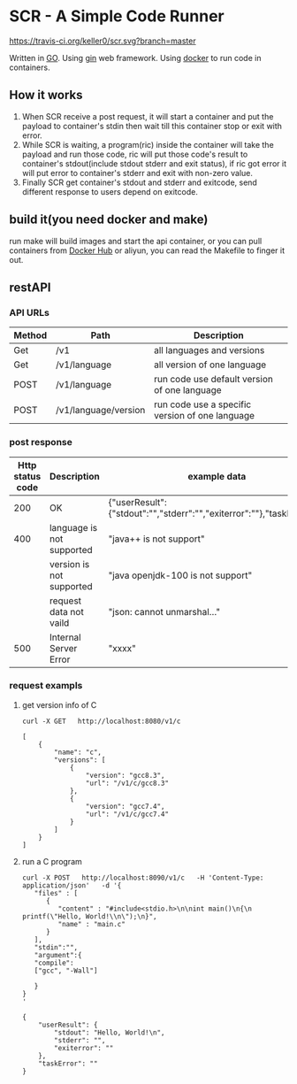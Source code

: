* SCR - A Simple Code Runner
  [[https://travis-ci.org/keller0/yxi.io][https://travis-ci.org/keller0/scr.svg?branch=master]]

  Written in [[https://golang.org/][GO]].
  Using [[https://gin-gonic.github.io/gin/][gin]] web framework.
  Using [[https://www.docker.com/][docker]] to run code in containers.

** How it works
   1. When SCR receive a post request, it will start a container and
      put the payload to container's stdin then wait till this
      container stop or exit with error.
   2. While SCR is waiting, a program(ric) inside the container will
      take the payload and run those code, ric will put those code's
      result to container's stdout(include stdout stderr and exit
      status), if ric got error it will put error to container's
      stderr and exit with non-zero value.
   3. Finally SCR get container's stdout and stderr and exitcode, send
      different response to users depend on exitcode.

** build it(you need docker and make)
    run make will build images and start the api container, or you can pull
containers from [[https://hub.docker.com/][Docker Hub]] or aliyun, you can read the Makefile to finger it out.

** restAPI
*** API URLs
|--------+----------------------+-------------------------------------------------|
| Method | Path                 | Description                                     |
|--------+----------------------+-------------------------------------------------|
| Get    | /v1                  | all languages and versions                      |
| Get    | /v1/language         | all version of one language                     |
| POST   | /v1/language         | run code use default version of one language    |
| POST   | /v1/language/version | run code use a specific version of one language |

*** post response
|------------------+---------------------------+------------------------------------------------------------------------|
| Http status code | Description               | example data                                                           |
|------------------+---------------------------+------------------------------------------------------------------------|
|              200 | OK                        | {"userResult":{"stdout":"","stderr":"","exiterror":""},"taskError":""} |
|              400 | language is not supported | "java++ is not support"                                                |
|                  | version  is not supported | "java openjdk-100 is not support"                                      |
|                  | request data not vaild    | "json: cannot unmarshal..."                                            |
|              500 | Internal Server Error     | "xxxx"                                                                 |

*** request exampls
**** get version info of C
#+BEGIN_SRC SHELL
curl -X GET   http://localhost:8080/v1/c

[
    {
        "name": "c",
        "versions": [
            {
                "version": "gcc8.3",
                "url": "/v1/c/gcc8.3"
            },
            {
                "version": "gcc7.4",
                "url": "/v1/c/gcc7.4"
            }
        ]
    }
]
#+END_SRC

**** run a C program
#+BEGIN_SRC
curl -X POST   http://localhost:8090/v1/c   -H 'Content-Type: application/json'   -d '{
   "files" : [
      {
         "content" : "#include<stdio.h>\n\nint main()\n{\n    printf(\"Hello, World!\\n\");\n}",
         "name" : "main.c"
      }
   ],
   "stdin":"",
   "argument":{
   "compile":
   ["gcc", "-Wall"]

   }
}
'

{
    "userResult": {
        "stdout": "Hello, World!\n",
        "stderr": "",
        "exiterror": ""
    },
    "taskError": ""
}
#+END_SRC
